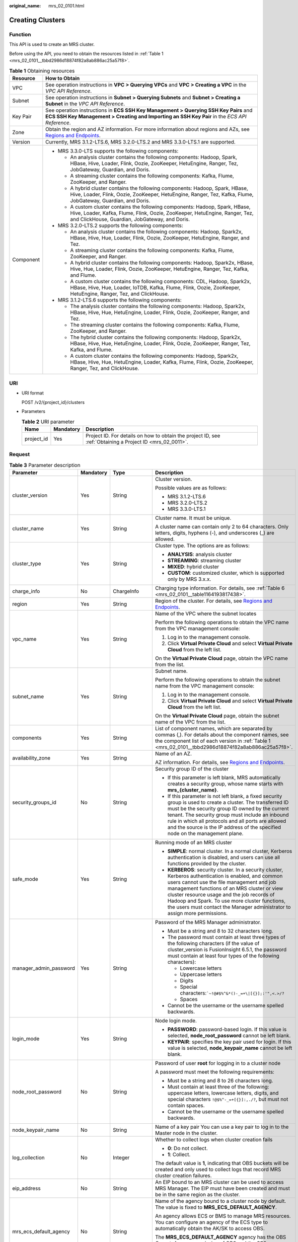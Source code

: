 :original_name: mrs_02_0101.html

.. _mrs_02_0101:

Creating Clusters
=================

Function
--------

This API is used to create an MRS cluster.

Before using the API, you need to obtain the resources listed in :ref:`Table 1 <mrs_02_0101__tbbd2986d18874f82a8ab886ac25a57f8>`.

.. _mrs_02_0101__tbbd2986d18874f82a8ab886ac25a57f8:

.. table:: **Table 1** Obtaining resources

   +-----------------------------------+----------------------------------------------------------------------------------------------------------------------------------------------------------------------------------------------------------------+
   | Resource                          | How to Obtain                                                                                                                                                                                                  |
   +===================================+================================================================================================================================================================================================================+
   | VPC                               | See operation instructions in **VPC > Querying VPCs** and **VPC > Creating a VPC** in the *VPC API Reference*.                                                                                                 |
   +-----------------------------------+----------------------------------------------------------------------------------------------------------------------------------------------------------------------------------------------------------------+
   | Subnet                            | See operation instructions in **Subnet > Querying Subnets** and **Subnet > Creating a Subnet** in the *VPC API Reference*.                                                                                     |
   +-----------------------------------+----------------------------------------------------------------------------------------------------------------------------------------------------------------------------------------------------------------+
   | Key Pair                          | See operation instructions in **ECS SSH Key Management > Querying SSH Key Pairs** and **ECS SSH Key Management > Creating and Importing an SSH Key Pair** in the *ECS API Reference*.                          |
   +-----------------------------------+----------------------------------------------------------------------------------------------------------------------------------------------------------------------------------------------------------------+
   | Zone                              | Obtain the region and AZ information. For more information about regions and AZs, see `Regions and Endpoints <https://docs.otc.t-systems.com/regions-and-endpoints/index.html>`__.                             |
   +-----------------------------------+----------------------------------------------------------------------------------------------------------------------------------------------------------------------------------------------------------------+
   | Version                           | Currently, MRS 3.1.2-LTS.6, MRS 3.2.0-LTS.2 and MRS 3.3.0-LTS.1 are supported.                                                                                                                                 |
   +-----------------------------------+----------------------------------------------------------------------------------------------------------------------------------------------------------------------------------------------------------------+
   | Component                         | -  MRS 3.3.0-LTS supports the following components:                                                                                                                                                            |
   |                                   |                                                                                                                                                                                                                |
   |                                   |    -  An analysis cluster contains the following components: Hadoop, Spark, HBase, Hive, Loader, Flink, Oozie, ZooKeeper, HetuEngine, Ranger, Tez, JobGateway, Guardian, and Doris.                            |
   |                                   |    -  A streaming cluster contains the following components: Kafka, Flume, ZooKeeper, and Ranger.                                                                                                              |
   |                                   |    -  A hybrid cluster contains the following components: Hadoop, Spark, HBase, Hive, Loader, Flink, Oozie, ZooKeeper, HetuEngine, Ranger, Tez, Kafka, Flume, JobGateway, Guardian, and Doris.                 |
   |                                   |                                                                                                                                                                                                                |
   |                                   |    -  A custom cluster contains the following components: Hadoop, Spark, HBase, Hive, Loader, Kafka, Flume, Flink, Oozie, ZooKeeper, HetuEngine, Ranger, Tez, and ClickHouse, Guardian, JobGateway, and Doris. |
   |                                   |                                                                                                                                                                                                                |
   |                                   | -  MRS 3.2.0-LTS.2 supports the following components:                                                                                                                                                          |
   |                                   |                                                                                                                                                                                                                |
   |                                   |    -  An analysis cluster contains the following components: Hadoop, Spark2x, HBase, Hive, Hue, Loader, Flink, Oozie, ZooKeeper, HetuEngine, Ranger, and Tez.                                                  |
   |                                   |    -  A streaming cluster contains the following components: Kafka, Flume, ZooKeeper, and Ranger.                                                                                                              |
   |                                   |    -  A hybrid cluster contains the following components: Hadoop, Spark2x, HBase, Hive, Hue, Loader, Flink, Oozie, ZooKeeper, HetuEngine, Ranger, Tez, Kafka, and Flume.                                       |
   |                                   |                                                                                                                                                                                                                |
   |                                   |    -  A custom cluster contains the following components: CDL, Hadoop, Spark2x, HBase, Hive, Hue, Loader, IoTDB, Kafka, Flume, Flink, Oozie, ZooKeeper, HetuEngine, Ranger, Tez, and ClickHouse.               |
   |                                   |                                                                                                                                                                                                                |
   |                                   | -  MRS 3.1.2-LTS.6 supports the following components:                                                                                                                                                          |
   |                                   |                                                                                                                                                                                                                |
   |                                   |    -  The analysis cluster contains the following components: Hadoop, Spark2x, HBase, Hive, Hue, HetuEngine, Loader, Flink, Oozie, ZooKeeper, Ranger, and Tez.                                                 |
   |                                   |    -  The streaming cluster contains the following components: Kafka, Flume, ZooKeeper, and Ranger.                                                                                                            |
   |                                   |    -  The hybrid cluster contains the following components: Hadoop, Spark2x, HBase, Hive, Hue, HetuEngine, Loader, Flink, Oozie, ZooKeeper, Ranger, Tez, Kafka, and Flume.                                     |
   |                                   |    -  A custom cluster contains the following components: Hadoop, Spark2x, HBase, Hive, Hue, HetuEngine, Loader, Kafka, Flume, Flink, Oozie, ZooKeeper, Ranger, Tez, and ClickHouse.                           |
   +-----------------------------------+----------------------------------------------------------------------------------------------------------------------------------------------------------------------------------------------------------------+

URI
---

-  URI format

   POST /v2/{project_id}/clusters

-  Parameters

   .. table:: **Table 2** URI parameter

      +------------+-----------+-----------------------------------------------------------------------------------------------------------+
      | Name       | Mandatory | Description                                                                                               |
      +============+===========+===========================================================================================================+
      | project_id | Yes       | Project ID. For details on how to obtain the project ID, see :ref:`Obtaining a Project ID <mrs_02_0011>`. |
      +------------+-----------+-----------------------------------------------------------------------------------------------------------+

Request
-------

.. table:: **Table 3** Parameter description

   +------------------------+-----------------+--------------------------+---------------------------------------------------------------------------------------------------------------------------------------------------------------------------------------------------------------------------------------------------------------------------------------------------------------------------------------------------------------------------------------------+
   | Parameter              | Mandatory       | Type                     | Description                                                                                                                                                                                                                                                                                                                                                                                 |
   +========================+=================+==========================+=============================================================================================================================================================================================================================================================================================================================================================================================+
   | cluster_version        | Yes             | String                   | Cluster version.                                                                                                                                                                                                                                                                                                                                                                            |
   |                        |                 |                          |                                                                                                                                                                                                                                                                                                                                                                                             |
   |                        |                 |                          | Possible values are as follows:                                                                                                                                                                                                                                                                                                                                                             |
   |                        |                 |                          |                                                                                                                                                                                                                                                                                                                                                                                             |
   |                        |                 |                          | -  MRS 3.1.2-LTS.6                                                                                                                                                                                                                                                                                                                                                                          |
   |                        |                 |                          | -  MRS 3.2.0-LTS.2                                                                                                                                                                                                                                                                                                                                                                          |
   |                        |                 |                          | -  MRS 3.3.0-LTS.1                                                                                                                                                                                                                                                                                                                                                                          |
   +------------------------+-----------------+--------------------------+---------------------------------------------------------------------------------------------------------------------------------------------------------------------------------------------------------------------------------------------------------------------------------------------------------------------------------------------------------------------------------------------+
   | cluster_name           | Yes             | String                   | Cluster name. It must be unique.                                                                                                                                                                                                                                                                                                                                                            |
   |                        |                 |                          |                                                                                                                                                                                                                                                                                                                                                                                             |
   |                        |                 |                          | A cluster name can contain only 2 to 64 characters. Only letters, digits, hyphens (-), and underscores (_) are allowed.                                                                                                                                                                                                                                                                     |
   +------------------------+-----------------+--------------------------+---------------------------------------------------------------------------------------------------------------------------------------------------------------------------------------------------------------------------------------------------------------------------------------------------------------------------------------------------------------------------------------------+
   | cluster_type           | Yes             | String                   | Cluster type. The options are as follows:                                                                                                                                                                                                                                                                                                                                                   |
   |                        |                 |                          |                                                                                                                                                                                                                                                                                                                                                                                             |
   |                        |                 |                          | -  **ANALYSIS**: analysis cluster                                                                                                                                                                                                                                                                                                                                                           |
   |                        |                 |                          | -  **STREAMING**: streaming cluster                                                                                                                                                                                                                                                                                                                                                         |
   |                        |                 |                          | -  **MIXED**: hybrid cluster                                                                                                                                                                                                                                                                                                                                                                |
   |                        |                 |                          | -  **CUSTOM**: customized cluster, which is supported only by MRS 3.x.x.                                                                                                                                                                                                                                                                                                                    |
   +------------------------+-----------------+--------------------------+---------------------------------------------------------------------------------------------------------------------------------------------------------------------------------------------------------------------------------------------------------------------------------------------------------------------------------------------------------------------------------------------+
   | charge_info            | No              | ChargeInfo               | Charging type information. For details, see :ref:`Table 6 <mrs_02_0101__table1164193817438>`.                                                                                                                                                                                                                                                                                               |
   +------------------------+-----------------+--------------------------+---------------------------------------------------------------------------------------------------------------------------------------------------------------------------------------------------------------------------------------------------------------------------------------------------------------------------------------------------------------------------------------------+
   | region                 | Yes             | String                   | Region of the cluster. For details, see `Regions and Endpoints <https://docs.otc.t-systems.com/regions-and-endpoints/index.html>`__.                                                                                                                                                                                                                                                        |
   +------------------------+-----------------+--------------------------+---------------------------------------------------------------------------------------------------------------------------------------------------------------------------------------------------------------------------------------------------------------------------------------------------------------------------------------------------------------------------------------------+
   | vpc_name               | Yes             | String                   | Name of the VPC where the subnet locates                                                                                                                                                                                                                                                                                                                                                    |
   |                        |                 |                          |                                                                                                                                                                                                                                                                                                                                                                                             |
   |                        |                 |                          | Perform the following operations to obtain the VPC name from the VPC management console:                                                                                                                                                                                                                                                                                                    |
   |                        |                 |                          |                                                                                                                                                                                                                                                                                                                                                                                             |
   |                        |                 |                          | #. Log in to the management console.                                                                                                                                                                                                                                                                                                                                                        |
   |                        |                 |                          | #. Click **Virtual Private Cloud** and select **Virtual Private Cloud** from the left list.                                                                                                                                                                                                                                                                                                 |
   |                        |                 |                          |                                                                                                                                                                                                                                                                                                                                                                                             |
   |                        |                 |                          | On the **Virtual Private Cloud** page, obtain the VPC name from the list.                                                                                                                                                                                                                                                                                                                   |
   +------------------------+-----------------+--------------------------+---------------------------------------------------------------------------------------------------------------------------------------------------------------------------------------------------------------------------------------------------------------------------------------------------------------------------------------------------------------------------------------------+
   | subnet_name            | Yes             | String                   | Subnet name.                                                                                                                                                                                                                                                                                                                                                                                |
   |                        |                 |                          |                                                                                                                                                                                                                                                                                                                                                                                             |
   |                        |                 |                          | Perform the following operations to obtain the subnet name from the VPC management console:                                                                                                                                                                                                                                                                                                 |
   |                        |                 |                          |                                                                                                                                                                                                                                                                                                                                                                                             |
   |                        |                 |                          | #. Log in to the management console.                                                                                                                                                                                                                                                                                                                                                        |
   |                        |                 |                          | #. Click **Virtual Private Cloud** and select **Virtual Private Cloud** from the left list.                                                                                                                                                                                                                                                                                                 |
   |                        |                 |                          |                                                                                                                                                                                                                                                                                                                                                                                             |
   |                        |                 |                          | On the **Virtual Private Cloud** page, obtain the subnet name of the VPC from the list.                                                                                                                                                                                                                                                                                                     |
   +------------------------+-----------------+--------------------------+---------------------------------------------------------------------------------------------------------------------------------------------------------------------------------------------------------------------------------------------------------------------------------------------------------------------------------------------------------------------------------------------+
   | components             | Yes             | String                   | List of component names, which are separated by commas (,). For details about the component names, see the component list of each version in :ref:`Table 1 <mrs_02_0101__tbbd2986d18874f82a8ab886ac25a57f8>`.                                                                                                                                                                               |
   +------------------------+-----------------+--------------------------+---------------------------------------------------------------------------------------------------------------------------------------------------------------------------------------------------------------------------------------------------------------------------------------------------------------------------------------------------------------------------------------------+
   | availability_zone      | Yes             | String                   | Name of an AZ.                                                                                                                                                                                                                                                                                                                                                                              |
   |                        |                 |                          |                                                                                                                                                                                                                                                                                                                                                                                             |
   |                        |                 |                          | AZ information. For details, see `Regions and Endpoints <https://docs.otc.t-systems.com/regions-and-endpoints/index.html>`__.                                                                                                                                                                                                                                                               |
   +------------------------+-----------------+--------------------------+---------------------------------------------------------------------------------------------------------------------------------------------------------------------------------------------------------------------------------------------------------------------------------------------------------------------------------------------------------------------------------------------+
   | security_groups_id     | No              | String                   | Security group ID of the cluster                                                                                                                                                                                                                                                                                                                                                            |
   |                        |                 |                          |                                                                                                                                                                                                                                                                                                                                                                                             |
   |                        |                 |                          | -  If this parameter is left blank, MRS automatically creates a security group, whose name starts with **mrs_{cluster_name}**.                                                                                                                                                                                                                                                              |
   |                        |                 |                          | -  If this parameter is not left blank, a fixed security group is used to create a cluster. The transferred ID must be the security group ID owned by the current tenant. The security group must include an inbound rule in which all protocols and all ports are allowed and the source is the IP address of the specified node on the management plane.                                  |
   +------------------------+-----------------+--------------------------+---------------------------------------------------------------------------------------------------------------------------------------------------------------------------------------------------------------------------------------------------------------------------------------------------------------------------------------------------------------------------------------------+
   | safe_mode              | Yes             | String                   | Running mode of an MRS cluster                                                                                                                                                                                                                                                                                                                                                              |
   |                        |                 |                          |                                                                                                                                                                                                                                                                                                                                                                                             |
   |                        |                 |                          | -  **SIMPLE**: normal cluster. In a normal cluster, Kerberos authentication is disabled, and users can use all functions provided by the cluster.                                                                                                                                                                                                                                           |
   |                        |                 |                          | -  **KERBEROS**: security cluster. In a security cluster, Kerberos authentication is enabled, and common users cannot use the file management and job management functions of an MRS cluster or view cluster resource usage and the job records of Hadoop and Spark. To use more cluster functions, the users must contact the Manager administrator to assign more permissions.            |
   +------------------------+-----------------+--------------------------+---------------------------------------------------------------------------------------------------------------------------------------------------------------------------------------------------------------------------------------------------------------------------------------------------------------------------------------------------------------------------------------------+
   | manager_admin_password | Yes             | String                   | Password of the MRS Manager administrator.                                                                                                                                                                                                                                                                                                                                                  |
   |                        |                 |                          |                                                                                                                                                                                                                                                                                                                                                                                             |
   |                        |                 |                          | -  Must be a string and 8 to 32 characters long.                                                                                                                                                                                                                                                                                                                                            |
   |                        |                 |                          | -  The password must contain at least three types of the following characters (if the value of cluster_version is FusionInsight 6.5.1, the password must contain at least four types of the following characters):                                                                                                                                                                          |
   |                        |                 |                          |                                                                                                                                                                                                                                                                                                                                                                                             |
   |                        |                 |                          |    -  Lowercase letters                                                                                                                                                                                                                                                                                                                                                                     |
   |                        |                 |                          |    -  Uppercase letters                                                                                                                                                                                                                                                                                                                                                                     |
   |                        |                 |                          |    -  Digits                                                                                                                                                                                                                                                                                                                                                                                |
   |                        |                 |                          |    -  Special characters::literal:`\`~!@#$%^&*()-_=+\\|[{}];:'",<.>/?`                                                                                                                                                                                                                                                                                                                      |
   |                        |                 |                          |    -  Spaces                                                                                                                                                                                                                                                                                                                                                                                |
   |                        |                 |                          |                                                                                                                                                                                                                                                                                                                                                                                             |
   |                        |                 |                          | -  Cannot be the username or the username spelled backwards.                                                                                                                                                                                                                                                                                                                                |
   +------------------------+-----------------+--------------------------+---------------------------------------------------------------------------------------------------------------------------------------------------------------------------------------------------------------------------------------------------------------------------------------------------------------------------------------------------------------------------------------------+
   | login_mode             | Yes             | String                   | Node login mode.                                                                                                                                                                                                                                                                                                                                                                            |
   |                        |                 |                          |                                                                                                                                                                                                                                                                                                                                                                                             |
   |                        |                 |                          | -  **PASSWORD**: password-based login. If this value is selected, **node_root_password** cannot be left blank.                                                                                                                                                                                                                                                                              |
   |                        |                 |                          | -  **KEYPAIR**: specifies the key pair used for login. If this value is selected, **node_keypair_name** cannot be left blank.                                                                                                                                                                                                                                                               |
   +------------------------+-----------------+--------------------------+---------------------------------------------------------------------------------------------------------------------------------------------------------------------------------------------------------------------------------------------------------------------------------------------------------------------------------------------------------------------------------------------+
   | node_root_password     | No              | String                   | Password of user **root** for logging in to a cluster node                                                                                                                                                                                                                                                                                                                                  |
   |                        |                 |                          |                                                                                                                                                                                                                                                                                                                                                                                             |
   |                        |                 |                          | A password must meet the following requirements:                                                                                                                                                                                                                                                                                                                                            |
   |                        |                 |                          |                                                                                                                                                                                                                                                                                                                                                                                             |
   |                        |                 |                          | -  Must be a string and 8 to 26 characters long.                                                                                                                                                                                                                                                                                                                                            |
   |                        |                 |                          | -  Must contain at least three of the following: uppercase letters, lowercase letters, digits, and special characters ``!@$%^-_=+[{}]:,./?``, but must not contain spaces.                                                                                                                                                                                                                  |
   |                        |                 |                          | -  Cannot be the username or the username spelled backwards.                                                                                                                                                                                                                                                                                                                                |
   +------------------------+-----------------+--------------------------+---------------------------------------------------------------------------------------------------------------------------------------------------------------------------------------------------------------------------------------------------------------------------------------------------------------------------------------------------------------------------------------------+
   | node_keypair_name      | No              | String                   | Name of a key pair You can use a key pair to log in to the Master node in the cluster.                                                                                                                                                                                                                                                                                                      |
   +------------------------+-----------------+--------------------------+---------------------------------------------------------------------------------------------------------------------------------------------------------------------------------------------------------------------------------------------------------------------------------------------------------------------------------------------------------------------------------------------+
   | log_collection         | No              | Integer                  | Whether to collect logs when cluster creation fails                                                                                                                                                                                                                                                                                                                                         |
   |                        |                 |                          |                                                                                                                                                                                                                                                                                                                                                                                             |
   |                        |                 |                          | -  **0**: Do not collect.                                                                                                                                                                                                                                                                                                                                                                   |
   |                        |                 |                          | -  **1**: Collect.                                                                                                                                                                                                                                                                                                                                                                          |
   |                        |                 |                          |                                                                                                                                                                                                                                                                                                                                                                                             |
   |                        |                 |                          | The default value is **1**, indicating that OBS buckets will be created and only used to collect logs that record MRS cluster creation failures.                                                                                                                                                                                                                                            |
   +------------------------+-----------------+--------------------------+---------------------------------------------------------------------------------------------------------------------------------------------------------------------------------------------------------------------------------------------------------------------------------------------------------------------------------------------------------------------------------------------+
   | eip_address            | No              | String                   | An EIP bound to an MRS cluster can be used to access MRS Manager. The EIP must have been created and must be in the same region as the cluster.                                                                                                                                                                                                                                             |
   +------------------------+-----------------+--------------------------+---------------------------------------------------------------------------------------------------------------------------------------------------------------------------------------------------------------------------------------------------------------------------------------------------------------------------------------------------------------------------------------------+
   | mrs_ecs_default_agency | No              | String                   | Name of the agency bound to a cluster node by default. The value is fixed to **MRS_ECS_DEFAULT_AGENCY**.                                                                                                                                                                                                                                                                                    |
   |                        |                 |                          |                                                                                                                                                                                                                                                                                                                                                                                             |
   |                        |                 |                          | An agency allows ECS or BMS to manage MRS resources. You can configure an agency of the ECS type to automatically obtain the AK/SK to access OBS.                                                                                                                                                                                                                                           |
   |                        |                 |                          |                                                                                                                                                                                                                                                                                                                                                                                             |
   |                        |                 |                          | The **MRS_ECS_DEFAULT_AGENCY** agency has the OBS OperateAccess permission of OBS and the CES FullAccess (for users who have enabled fine-grained policies), CES Administrator, and KMS Administrator permissions in the region where the cluster is located.                                                                                                                               |
   +------------------------+-----------------+--------------------------+---------------------------------------------------------------------------------------------------------------------------------------------------------------------------------------------------------------------------------------------------------------------------------------------------------------------------------------------------------------------------------------------+
   | template_id            | No              | String                   | For **Custom** cluster type, it is used to specify the common node configurations used for deployment.                                                                                                                                                                                                                                                                                      |
   |                        |                 |                          |                                                                                                                                                                                                                                                                                                                                                                                             |
   |                        |                 |                          | -  mgmt_control_combined_v2: indicates the **Compact** configuration. The management node and control node are deployed on the Master node, and data instances are deployed in the same node group. This deployment mode applies to scenarios where the number of control nodes is less than 100, reducing costs.                                                                           |
   |                        |                 |                          | -  mgmt_control_separated_v2: indicates the **OMS-separate** configuration. The management node and control node are deployed on different Master nodes, and data instances are deployed in the same node group. This deployment mode is applicable to a cluster with 100 to 500 control nodes and delivers better performance in high-concurrency load scenarios.                          |
   |                        |                 |                          | -  mgmt_control_data_separated_v2: indicates the **Full-size** configuration. The management node and control node are deployed on different Master nodes, and data instances are deployed in different node groups. This deployment mode is applicable to a cluster with more than 500 control nodes. Components can be deployed separately, which can be used for a larger cluster scale. |
   +------------------------+-----------------+--------------------------+---------------------------------------------------------------------------------------------------------------------------------------------------------------------------------------------------------------------------------------------------------------------------------------------------------------------------------------------------------------------------------------------+
   | tags                   | No              | Array of Tag             | Cluster tag For more parameter description, see :ref:`Table 4 <mrs_02_0101__table16429741613>`.                                                                                                                                                                                                                                                                                             |
   |                        |                 |                          |                                                                                                                                                                                                                                                                                                                                                                                             |
   |                        |                 |                          | A maximum of 10 tags can be added to a cluster.                                                                                                                                                                                                                                                                                                                                             |
   +------------------------+-----------------+--------------------------+---------------------------------------------------------------------------------------------------------------------------------------------------------------------------------------------------------------------------------------------------------------------------------------------------------------------------------------------------------------------------------------------+
   | node_groups            | Yes             | Array of NodeGroup       | Information about the node groups in the cluster. For details about the parameters, see :ref:`Table 5 <mrs_02_0101__table3419221413>`.                                                                                                                                                                                                                                                      |
   +------------------------+-----------------+--------------------------+---------------------------------------------------------------------------------------------------------------------------------------------------------------------------------------------------------------------------------------------------------------------------------------------------------------------------------------------------------------------------------------------+
   | bootstrap_scripts      | No              | Array of BootstrapScript | Bootstrap action script information. For more parameter description, see :ref:`Table 8 <mrs_02_0101__table1258382865010>`.                                                                                                                                                                                                                                                                  |
   +------------------------+-----------------+--------------------------+---------------------------------------------------------------------------------------------------------------------------------------------------------------------------------------------------------------------------------------------------------------------------------------------------------------------------------------------------------------------------------------------+
   | add_jobs               | No              | Array of AddJobReq       | Jobs can be submitted when a cluster is created. Currently, only one job can be created. For details about job parameters, see :ref:`Table 9 <mrs_02_0101__t8ded0b3ae11742cea98a467ce26fd093>`.                                                                                                                                                                                             |
   +------------------------+-----------------+--------------------------+---------------------------------------------------------------------------------------------------------------------------------------------------------------------------------------------------------------------------------------------------------------------------------------------------------------------------------------------------------------------------------------------+

.. _mrs_02_0101__table16429741613:

.. table:: **Table 4** Tag structure

   +-----------------+-----------------+-----------------+-------------------------------------------------------------------------------------------------------------------+
   | Parameter       | Mandatory       | Type            | Description                                                                                                       |
   +=================+=================+=================+===================================================================================================================+
   | key             | Yes             | String          | Tag key.                                                                                                          |
   |                 |                 |                 |                                                                                                                   |
   |                 |                 |                 | -  It contains a maximum of 36 Unicode characters and cannot be an empty string.                                  |
   |                 |                 |                 | -  The tag key can contain only uppercase letters, lowercase letters, digits, hyphens (-), and underscores (_).   |
   |                 |                 |                 | -  The tag key of a resource must be unique.                                                                      |
   +-----------------+-----------------+-----------------+-------------------------------------------------------------------------------------------------------------------+
   | value           | Yes             | String          | Value.                                                                                                            |
   |                 |                 |                 |                                                                                                                   |
   |                 |                 |                 | -  The value can contain 0 to 43 unicode characters that can be blank.                                            |
   |                 |                 |                 | -  The tag value can contain only uppercase letters, lowercase letters, digits, hyphens (-), and underscores (_). |
   +-----------------+-----------------+-----------------+-------------------------------------------------------------------------------------------------------------------+

.. _mrs_02_0101__table3419221413:

.. table:: **Table 5** NodeGroup structure description

   +---------------------+-----------------+-------------------+--------------------------------------------------------------------------------------------------------------------------------------------------------------------------------------------------------------------------------------------------------------------------+
   | Parameter           | Mandatory       | Type              | Description                                                                                                                                                                                                                                                              |
   +=====================+=================+===================+==========================================================================================================================================================================================================================================================================+
   | group_name          | Yes             | String            | Node group name. The value can contain a maximum of 64 characters, including uppercase and lowercase letters, arrays, hyphens (-), and underscores (_). The rules for configuring node groups are as follows:                                                            |
   |                     |                 |                   |                                                                                                                                                                                                                                                                          |
   |                     |                 |                   | -  **master_node_default_group**: Master node group, which must be included in all cluster types.                                                                                                                                                                        |
   |                     |                 |                   | -  **core_node_analysis_group**: analysis Core node group, which must be contained in the analysis cluster and hybrid cluster.                                                                                                                                           |
   |                     |                 |                   | -  **core_node_streaming_group**: indicates the streaming Core node group, which must be included in both streaming and hybrid clusters.                                                                                                                                 |
   |                     |                 |                   | -  **task_node_analysis_group**: Analysis Task node group. This node group can be selected for analysis clusters and hybrid clusters as required.                                                                                                                        |
   |                     |                 |                   | -  **task_node_streaming_group**: streaming Task node group. This node group can be selected for streaming clusters and hybrid clusters as required.                                                                                                                     |
   |                     |                 |                   | -  **node_group{x}**: node group of the customized cluster. You can add multiple node groups as required. A maximum of nine node groups can be added.                                                                                                                    |
   +---------------------+-----------------+-------------------+--------------------------------------------------------------------------------------------------------------------------------------------------------------------------------------------------------------------------------------------------------------------------+
   | node_num            | Yes             | Integer           | Number of nodes. The value ranges from 0 to 500. The maximum number of Core and Task nodes is 500.                                                                                                                                                                       |
   +---------------------+-----------------+-------------------+--------------------------------------------------------------------------------------------------------------------------------------------------------------------------------------------------------------------------------------------------------------------------+
   | node_size           | Yes             | String            | Instance specifications of a node. for example, **c6.4xlarge4.linux.mrs** MRS supports host specifications determined by CPU, memory, and disk space. For details about instance specifications, see :ref:`ECS Specifications Used by MRS <mrs_01_9005>`.                |
   +---------------------+-----------------+-------------------+--------------------------------------------------------------------------------------------------------------------------------------------------------------------------------------------------------------------------------------------------------------------------+
   | root_volume         | No              | Volume            | Specifies the system disk information of the node. This parameter is optional for some VMs or the system disk of the BMS. This parameter is mandatory in other cases. For details about the parameter description, see :ref:`Table 7 <mrs_02_0101__table5775844185911>`. |
   +---------------------+-----------------+-------------------+--------------------------------------------------------------------------------------------------------------------------------------------------------------------------------------------------------------------------------------------------------------------------+
   | data_volume         | No              | Volume            | Data disk information. This parameter is mandatory when **data_volume_count** is not 0. For details about this parameter, see Table 4-7.                                                                                                                                 |
   +---------------------+-----------------+-------------------+--------------------------------------------------------------------------------------------------------------------------------------------------------------------------------------------------------------------------------------------------------------------------+
   | data_volume_count   | No              | Integer           | Number of data disks of a node.                                                                                                                                                                                                                                          |
   |                     |                 |                   |                                                                                                                                                                                                                                                                          |
   |                     |                 |                   | Value range: 0 to 10                                                                                                                                                                                                                                                     |
   +---------------------+-----------------+-------------------+--------------------------------------------------------------------------------------------------------------------------------------------------------------------------------------------------------------------------------------------------------------------------+
   | charge_info         | No              | ChargeInfo        | Billing type of the node group. The billing types of Master and Core node groups are the same as those of the cluster. The billing type of the Task node group can be different from that of the cluster.                                                                |
   +---------------------+-----------------+-------------------+--------------------------------------------------------------------------------------------------------------------------------------------------------------------------------------------------------------------------------------------------------------------------+
   | auto_scaling_policy | No              | AutoScalingPolicy | Autoscaling rule corresponding to the node group. For details about the parameters, see :ref:`Table 10 <mrs_02_0101__t6d6054a35d6342dc9dc5b3b8580fec7c>`.                                                                                                                |
   +---------------------+-----------------+-------------------+--------------------------------------------------------------------------------------------------------------------------------------------------------------------------------------------------------------------------------------------------------------------------+
   | assigned_roles      | No              | Array of String   | When the cluster type is **CUSTOM**, this parameter is mandatory. You can specify the roles deployed in the node group. This parameter is a string array. Each string represents a role expression.                                                                      |
   |                     |                 |                   |                                                                                                                                                                                                                                                                          |
   |                     |                 |                   | Role expression definition:                                                                                                                                                                                                                                              |
   |                     |                 |                   |                                                                                                                                                                                                                                                                          |
   |                     |                 |                   | -  If the role is deployed on all nodes in the node group, set this parameter to *<role name>*, for example, **DataNode**.                                                                                                                                               |
   |                     |                 |                   | -  If the role is deployed on a specified subscript node in the node group: *<role name>:<index1>,<index2>..., <indexN>*, for example, **NameNode:1,2**. The subscript starts from 1.                                                                                    |
   |                     |                 |                   | -  Some roles support multi-instance deployment (that is, multiple instances of the same role are deployed on a node): *<role name>[<instance count>*], for example, **EsNode[9]**.                                                                                      |
   |                     |                 |                   |                                                                                                                                                                                                                                                                          |
   |                     |                 |                   | For details about available roles, see :ref:`Roles and components supported by MRS <mrs_02_0106>`.                                                                                                                                                                       |
   +---------------------+-----------------+-------------------+--------------------------------------------------------------------------------------------------------------------------------------------------------------------------------------------------------------------------------------------------------------------------+

.. _mrs_02_0101__table1164193817438:

.. table:: **Table 6** ChargeInfo structure description

   +-----------------+-----------------+-----------------+-------------------------------------+
   | Parameter       | Mandatory       | Type            | Description                         |
   +=================+=================+=================+=====================================+
   | charge_mode     | Yes             | String          | Billing mode                        |
   |                 |                 |                 |                                     |
   |                 |                 |                 | The value of this parameter can be: |
   |                 |                 |                 |                                     |
   |                 |                 |                 | -  **postPaid**                     |
   +-----------------+-----------------+-----------------+-------------------------------------+

.. _mrs_02_0101__table5775844185911:

.. table:: **Table 7** Volume field data structure description

   +-----------------+-----------------+-----------------+------------------------------------------------------------------------------+
   | Parameter       | Mandatory       | Type            | Description                                                                  |
   +=================+=================+=================+==============================================================================+
   | type            | Yes             | String          | Disk Type                                                                    |
   |                 |                 |                 |                                                                              |
   |                 |                 |                 | The following disk types are supported:                                      |
   |                 |                 |                 |                                                                              |
   |                 |                 |                 | -  **SATA**: common I/O disk                                                 |
   |                 |                 |                 | -  **SAS**: high I/O disk                                                    |
   |                 |                 |                 | -  **SSD**: ultra-high I/O disk                                              |
   +-----------------+-----------------+-----------------+------------------------------------------------------------------------------+
   | size            | Yes             | Integer         | Specifies the data disk size, in GB. The value range is **10** to **32768**. |
   +-----------------+-----------------+-----------------+------------------------------------------------------------------------------+

.. _mrs_02_0101__table1258382865010:

.. table:: **Table 8** BootstrapScript structure description

   +------------------------+-----------------+-----------------+--------------------------------------------------------------------------------------------------------------------------------------------------------------------------------------------------------------------------------------------------------------------------------------------------------------------------------------------------------------------------------------------------------------------------------------------------------------------------------------------------------------------------+
   | Parameter              | Mandatory       | Type            | Description                                                                                                                                                                                                                                                                                                                                                                                                                                                                                                              |
   +========================+=================+=================+==========================================================================================================================================================================================================================================================================================================================================================================================================================================================================================================================+
   | name                   | Yes             | String          | Name of a bootstrap action script. It must be unique in a cluster.                                                                                                                                                                                                                                                                                                                                                                                                                                                       |
   |                        |                 |                 |                                                                                                                                                                                                                                                                                                                                                                                                                                                                                                                          |
   |                        |                 |                 | The value can contain only digits, letters, spaces, hyphens (-), and underscores (_) and must not start with a space.                                                                                                                                                                                                                                                                                                                                                                                                    |
   |                        |                 |                 |                                                                                                                                                                                                                                                                                                                                                                                                                                                                                                                          |
   |                        |                 |                 | The value can contain 1 to 64 characters.                                                                                                                                                                                                                                                                                                                                                                                                                                                                                |
   +------------------------+-----------------+-----------------+--------------------------------------------------------------------------------------------------------------------------------------------------------------------------------------------------------------------------------------------------------------------------------------------------------------------------------------------------------------------------------------------------------------------------------------------------------------------------------------------------------------------------+
   | uri                    | Yes             | String          | Path of a bootstrap action script. Set this parameter to an OBS bucket path or a local VM path.                                                                                                                                                                                                                                                                                                                                                                                                                          |
   |                        |                 |                 |                                                                                                                                                                                                                                                                                                                                                                                                                                                                                                                          |
   |                        |                 |                 | -  OBS bucket path: Enter a script path manually. For example, enter the path of the public sample script provided by MRS. Example: **s3a://bootstrap/presto/presto-install.sh**. If **dualroles** is installed, the parameter of the **presto-install.sh** script is **dualroles**. If **worker** is installed, the parameter of the **presto-install.sh** script is **worker**. Based on the Presto usage habit, you are advised to install **dualroles** on the active Master nodes and **worker** on the Core nodes. |
   |                        |                 |                 | -  Local VM path: Enter a script path. The script path must start with a slash (/) and end with **.sh**.                                                                                                                                                                                                                                                                                                                                                                                                                 |
   +------------------------+-----------------+-----------------+--------------------------------------------------------------------------------------------------------------------------------------------------------------------------------------------------------------------------------------------------------------------------------------------------------------------------------------------------------------------------------------------------------------------------------------------------------------------------------------------------------------------------+
   | parameters             | No              | String          | Bootstrap action script parameters.                                                                                                                                                                                                                                                                                                                                                                                                                                                                                      |
   +------------------------+-----------------+-----------------+--------------------------------------------------------------------------------------------------------------------------------------------------------------------------------------------------------------------------------------------------------------------------------------------------------------------------------------------------------------------------------------------------------------------------------------------------------------------------------------------------------------------------+
   | nodes                  | Yes             | Array String    | Type of a node where the bootstrap action script is executed. The value can be **Master**, **Core**, or **Task**.                                                                                                                                                                                                                                                                                                                                                                                                        |
   +------------------------+-----------------+-----------------+--------------------------------------------------------------------------------------------------------------------------------------------------------------------------------------------------------------------------------------------------------------------------------------------------------------------------------------------------------------------------------------------------------------------------------------------------------------------------------------------------------------------------+
   | active_master          | No              | Boolean         | Whether the bootstrap action script runs only on active Master nodes.                                                                                                                                                                                                                                                                                                                                                                                                                                                    |
   |                        |                 |                 |                                                                                                                                                                                                                                                                                                                                                                                                                                                                                                                          |
   |                        |                 |                 | The default value is **false**, indicating that the bootstrap action script can run on all Master nodes.                                                                                                                                                                                                                                                                                                                                                                                                                 |
   +------------------------+-----------------+-----------------+--------------------------------------------------------------------------------------------------------------------------------------------------------------------------------------------------------------------------------------------------------------------------------------------------------------------------------------------------------------------------------------------------------------------------------------------------------------------------------------------------------------------------+
   | before_component_start | No              | Boolean         | Time when the bootstrap action script is executed. Currently, the following two options are available: **Before component start** and **After component start**                                                                                                                                                                                                                                                                                                                                                          |
   |                        |                 |                 |                                                                                                                                                                                                                                                                                                                                                                                                                                                                                                                          |
   |                        |                 |                 | The default value is **false**, indicating that the bootstrap action script is executed after the component is started.                                                                                                                                                                                                                                                                                                                                                                                                  |
   +------------------------+-----------------+-----------------+--------------------------------------------------------------------------------------------------------------------------------------------------------------------------------------------------------------------------------------------------------------------------------------------------------------------------------------------------------------------------------------------------------------------------------------------------------------------------------------------------------------------------+
   | fail_action            | Yes             | String          | Whether to continue executing subsequent scripts and creating a cluster after the bootstrap action script fails to be executed.                                                                                                                                                                                                                                                                                                                                                                                          |
   |                        |                 |                 |                                                                                                                                                                                                                                                                                                                                                                                                                                                                                                                          |
   |                        |                 |                 | -  **continue**: Continue to execute subsequent scripts.                                                                                                                                                                                                                                                                                                                                                                                                                                                                 |
   |                        |                 |                 | -  **errorout**: Stop the action.                                                                                                                                                                                                                                                                                                                                                                                                                                                                                        |
   |                        |                 |                 |                                                                                                                                                                                                                                                                                                                                                                                                                                                                                                                          |
   |                        |                 |                 | The default value is **errorout**, indicating that the action is stopped.                                                                                                                                                                                                                                                                                                                                                                                                                                                |
   |                        |                 |                 |                                                                                                                                                                                                                                                                                                                                                                                                                                                                                                                          |
   |                        |                 |                 | .. note::                                                                                                                                                                                                                                                                                                                                                                                                                                                                                                                |
   |                        |                 |                 |                                                                                                                                                                                                                                                                                                                                                                                                                                                                                                                          |
   |                        |                 |                 |    You are advised to set this parameter to **continue** in the commissioning phase so that the cluster can continue to be installed and started no matter whether the bootstrap action is successful.                                                                                                                                                                                                                                                                                                                   |
   +------------------------+-----------------+-----------------+--------------------------------------------------------------------------------------------------------------------------------------------------------------------------------------------------------------------------------------------------------------------------------------------------------------------------------------------------------------------------------------------------------------------------------------------------------------------------------------------------------------------------+

.. _mrs_02_0101__t8ded0b3ae11742cea98a467ce26fd093:

.. table:: **Table 9** Parameters in AddJobReq

   +-----------------------------+-----------------+-----------------+-----------------------------------------------------------------------------------------------------------------------------------------------------------+
   | Parameter                   | Mandatory       | Type            | Description                                                                                                                                               |
   +=============================+=================+=================+===========================================================================================================================================================+
   | job_type                    | Yes             | Integer         | Job type code                                                                                                                                             |
   |                             |                 |                 |                                                                                                                                                           |
   |                             |                 |                 | -  1: MapReduce                                                                                                                                           |
   |                             |                 |                 | -  2: Spark                                                                                                                                               |
   |                             |                 |                 | -  3: Hive Script                                                                                                                                         |
   |                             |                 |                 | -  4: HiveQL (not supported currently)                                                                                                                    |
   |                             |                 |                 | -  5: DistCp, importing and exporting data (not supported currently)                                                                                      |
   |                             |                 |                 | -  6: Spark Script                                                                                                                                        |
   |                             |                 |                 | -  7: Spark SQL, submitting Spark SQL statements (not supported currently).                                                                               |
   |                             |                 |                 |                                                                                                                                                           |
   |                             |                 |                 |    .. note::                                                                                                                                              |
   |                             |                 |                 |                                                                                                                                                           |
   |                             |                 |                 |       Spark and Hive jobs can be added to only clusters that include Spark and Hive components.                                                           |
   +-----------------------------+-----------------+-----------------+-----------------------------------------------------------------------------------------------------------------------------------------------------------+
   | job_name                    | Yes             | String          | Job name. It contains 1 to 64 characters. Only letters, digits, hyphens (-), and underscores (_) are allowed.                                             |
   |                             |                 |                 |                                                                                                                                                           |
   |                             |                 |                 | .. note::                                                                                                                                                 |
   |                             |                 |                 |                                                                                                                                                           |
   |                             |                 |                 |    Identical job names are allowed but not recommended.                                                                                                   |
   +-----------------------------+-----------------+-----------------+-----------------------------------------------------------------------------------------------------------------------------------------------------------+
   | jar_path                    | No              | String          | Path of the JAR or SQL file for program execution. The parameter must meet the following requirements:                                                    |
   |                             |                 |                 |                                                                                                                                                           |
   |                             |                 |                 | -  Contains a maximum of 1,023 characters, excluding special characters such as\ ``;|&><'$.`` The parameter value cannot be empty or full of spaces.      |
   |                             |                 |                 | -  Files can be stored in HDFS or OBS. The path varies depending on the file system.                                                                      |
   |                             |                 |                 |                                                                                                                                                           |
   |                             |                 |                 |    -  OBS: The path must start with **s3a://**. Files or programs encrypted by KMS are not supported.                                                     |
   |                             |                 |                 |    -  HDFS: The path starts with a slash (**/**).                                                                                                         |
   |                             |                 |                 |                                                                                                                                                           |
   |                             |                 |                 | -  Spark Script must end with **.sql** while MapReduce and Spark Jar must end with **.jar**. **sql** and **jar** are case-insensitive.                    |
   +-----------------------------+-----------------+-----------------+-----------------------------------------------------------------------------------------------------------------------------------------------------------+
   | arguments                   | No              | String          | Key parameter for program execution. The parameter is specified by the function of the user's program. MRS is only responsible for loading the parameter. |
   |                             |                 |                 |                                                                                                                                                           |
   |                             |                 |                 | The parameter contains a maximum of 2,047 characters, excluding special characters such as\ ``;|&>'<$,`` and can be left blank.                           |
   +-----------------------------+-----------------+-----------------+-----------------------------------------------------------------------------------------------------------------------------------------------------------+
   | input                       | No              | String          | Address for inputting data                                                                                                                                |
   |                             |                 |                 |                                                                                                                                                           |
   |                             |                 |                 | Files can be stored in HDFS or OBS. The path varies depending on the file system.                                                                         |
   |                             |                 |                 |                                                                                                                                                           |
   |                             |                 |                 | -  OBS: The path must start with **s3a://**. Files or programs encrypted by KMS are not supported.                                                        |
   |                             |                 |                 | -  HDFS: The path starts with a slash (**/**).                                                                                                            |
   |                             |                 |                 |                                                                                                                                                           |
   |                             |                 |                 | The parameter contains a maximum of 1,023 characters, excluding special characters such as\ ``;|&>'<$,`` and can be left blank.                           |
   +-----------------------------+-----------------+-----------------+-----------------------------------------------------------------------------------------------------------------------------------------------------------+
   | output                      | No              | String          | Address for outputting data                                                                                                                               |
   |                             |                 |                 |                                                                                                                                                           |
   |                             |                 |                 | Files can be stored in HDFS or OBS. The path varies depending on the file system.                                                                         |
   |                             |                 |                 |                                                                                                                                                           |
   |                             |                 |                 | -  OBS: The path must start with **s3a://**.                                                                                                              |
   |                             |                 |                 | -  HDFS: The path starts with a slash (**/**).                                                                                                            |
   |                             |                 |                 |                                                                                                                                                           |
   |                             |                 |                 | If the specified path does not exist, the system will automatically create it.                                                                            |
   |                             |                 |                 |                                                                                                                                                           |
   |                             |                 |                 | The parameter contains a maximum of 1,023 characters, excluding special characters such as\ ``;|&>'<$,`` and can be left blank.                           |
   +-----------------------------+-----------------+-----------------+-----------------------------------------------------------------------------------------------------------------------------------------------------------+
   | job_log                     | No              | String          | Path for storing job logs that record job running status.                                                                                                 |
   |                             |                 |                 |                                                                                                                                                           |
   |                             |                 |                 | Files can be stored in HDFS or OBS. The path varies depending on the file system.                                                                         |
   |                             |                 |                 |                                                                                                                                                           |
   |                             |                 |                 | -  OBS: The path must start with **s3a://**.                                                                                                              |
   |                             |                 |                 | -  HDFS: The path starts with a slash (**/**).                                                                                                            |
   |                             |                 |                 |                                                                                                                                                           |
   |                             |                 |                 | The parameter contains a maximum of 1,023 characters, excluding special characters such as\ ``;|&>'<$,`` and can be left blank.                           |
   +-----------------------------+-----------------+-----------------+-----------------------------------------------------------------------------------------------------------------------------------------------------------+
   | shutdown_cluster            | No              | Bool            | Whether to delete the cluster after the job execution is complete                                                                                         |
   |                             |                 |                 |                                                                                                                                                           |
   |                             |                 |                 | -  **true**: Yes                                                                                                                                          |
   |                             |                 |                 | -  **false**: No                                                                                                                                          |
   +-----------------------------+-----------------+-----------------+-----------------------------------------------------------------------------------------------------------------------------------------------------------+
   | file_action                 | No              | String          | Data import and export                                                                                                                                    |
   |                             |                 |                 |                                                                                                                                                           |
   |                             |                 |                 | -  import                                                                                                                                                 |
   |                             |                 |                 | -  export                                                                                                                                                 |
   +-----------------------------+-----------------+-----------------+-----------------------------------------------------------------------------------------------------------------------------------------------------------+
   | submit_job_once_cluster_run | Yes             | Bool            | -  **true**: Submit a job during cluster creation.                                                                                                        |
   |                             |                 |                 | -  **false**: Submit a job after the cluster is created.                                                                                                  |
   |                             |                 |                 |                                                                                                                                                           |
   |                             |                 |                 | Set this parameter to **true** in this example.                                                                                                           |
   +-----------------------------+-----------------+-----------------+-----------------------------------------------------------------------------------------------------------------------------------------------------------+
   | hql                         | No              | String          | HiveQL statement                                                                                                                                          |
   +-----------------------------+-----------------+-----------------+-----------------------------------------------------------------------------------------------------------------------------------------------------------+
   | hive_script_path            | Yes             | String          | SQL program path. This parameter is needed by Spark Script and Hive Script jobs only, and must meet the following requirements:                           |
   |                             |                 |                 |                                                                                                                                                           |
   |                             |                 |                 | -  Contains a maximum of 1,023 characters, excluding special characters such as\ ``;|&><'$.`` The address cannot be empty or full of spaces.              |
   |                             |                 |                 | -  Files can be stored in HDFS or OBS. The path varies depending on the file system.                                                                      |
   |                             |                 |                 |                                                                                                                                                           |
   |                             |                 |                 |    -  OBS: The path must start with **s3a://**. Files or programs encrypted by KMS are not supported.                                                     |
   |                             |                 |                 |    -  HDFS: The path starts with a slash (**/**).                                                                                                         |
   |                             |                 |                 |                                                                                                                                                           |
   |                             |                 |                 | -  Ends with **.sql**. **sql** is case-insensitive.                                                                                                       |
   +-----------------------------+-----------------+-----------------+-----------------------------------------------------------------------------------------------------------------------------------------------------------+

.. _mrs_02_0101__t6d6054a35d6342dc9dc5b3b8580fec7c:

.. table:: **Table 10** AutoScalingPolicy structure

   +---------------------+-----------------+-----------------+----------------------------------------------------------------------------------------------------------------------------------------------------------------------------+
   | Parameter           | Mandatory       | Type            | Description                                                                                                                                                                |
   +=====================+=================+=================+============================================================================================================================================================================+
   | auto_scaling_enable | Yes             | Boolean         | Whether to enable the auto scaling rule.                                                                                                                                   |
   +---------------------+-----------------+-----------------+----------------------------------------------------------------------------------------------------------------------------------------------------------------------------+
   | min_capacity        | Yes             | Integer         | Minimum number of nodes left in the node group.                                                                                                                            |
   |                     |                 |                 |                                                                                                                                                                            |
   |                     |                 |                 | Value range: 0 to 500                                                                                                                                                      |
   +---------------------+-----------------+-----------------+----------------------------------------------------------------------------------------------------------------------------------------------------------------------------+
   | max_capacity        | Yes             | Integer         | Maximum number of nodes in the node group.                                                                                                                                 |
   |                     |                 |                 |                                                                                                                                                                            |
   |                     |                 |                 | Value range: 0 to 500                                                                                                                                                      |
   +---------------------+-----------------+-----------------+----------------------------------------------------------------------------------------------------------------------------------------------------------------------------+
   | resources_plans     | No              | List            | Resource plan list. For details, see :ref:`Table 11 <mrs_02_0101__table10281451162111>`. If this parameter is left blank, the resource plan is disabled.                   |
   |                     |                 |                 |                                                                                                                                                                            |
   |                     |                 |                 | When auto scaling is enabled, either a resource plan or an auto scaling rule must be configured.                                                                           |
   +---------------------+-----------------+-----------------+----------------------------------------------------------------------------------------------------------------------------------------------------------------------------+
   | exec_scripts        | No              | List            | List of custom scaling automation scripts. For details, see :ref:`Table 12 <mrs_02_0101__table1921110172216>`. If this parameter is left blank, a hook script is disabled. |
   +---------------------+-----------------+-----------------+----------------------------------------------------------------------------------------------------------------------------------------------------------------------------+
   | rules               | No              | List            | List of auto scaling rules. For details, see :ref:`Table 13 <mrs_02_0101__t4c9e3e169631470d81d260543affb7e1>`.                                                             |
   |                     |                 |                 |                                                                                                                                                                            |
   |                     |                 |                 | When auto scaling is enabled, either a resource plan or an auto scaling rule must be configured.                                                                           |
   +---------------------+-----------------+-----------------+----------------------------------------------------------------------------------------------------------------------------------------------------------------------------+

.. _mrs_02_0101__table10281451162111:

.. table:: **Table 11** **resources_plan** parameter description

   +-----------------+-----------------+-----------------+-------------------------------------------------------------------------------------------------------------------------------------------------------------------------------------------+
   | Parameter       | Mandatory       | Type            | Description                                                                                                                                                                               |
   +=================+=================+=================+===========================================================================================================================================================================================+
   | period_type     | Yes             | String          | Cycle type of a resource plan. Currently, only the following cycle type is supported:                                                                                                     |
   |                 |                 |                 |                                                                                                                                                                                           |
   |                 |                 |                 | -  daily                                                                                                                                                                                  |
   +-----------------+-----------------+-----------------+-------------------------------------------------------------------------------------------------------------------------------------------------------------------------------------------+
   | start_time      | Yes             | String          | Start time of a resource plan. The value is in the format of **hour:minute**, indicating that the time ranges from 0:00 to 23:59.                                                         |
   +-----------------+-----------------+-----------------+-------------------------------------------------------------------------------------------------------------------------------------------------------------------------------------------+
   | end_time        | Yes             | String          | End time of a resource plan. The value is in the same format as that of **start_time**. The interval between **end_time** and **start_time** must be greater than or equal to 30 minutes. |
   +-----------------+-----------------+-----------------+-------------------------------------------------------------------------------------------------------------------------------------------------------------------------------------------+
   | min_capacity    | Yes             | Integer         | Minimum number of the preserved nodes in a node group in a resource plan.                                                                                                                 |
   |                 |                 |                 |                                                                                                                                                                                           |
   |                 |                 |                 | Value range: 0 to 500                                                                                                                                                                     |
   +-----------------+-----------------+-----------------+-------------------------------------------------------------------------------------------------------------------------------------------------------------------------------------------+
   | max_capacity    | Yes             | Integer         | Maximum number of the preserved nodes in a node group in a resource plan.                                                                                                                 |
   |                 |                 |                 |                                                                                                                                                                                           |
   |                 |                 |                 | Value range: 0 to 500                                                                                                                                                                     |
   +-----------------+-----------------+-----------------+-------------------------------------------------------------------------------------------------------------------------------------------------------------------------------------------+

.. _mrs_02_0101__table1921110172216:

.. table:: **Table 12** **exec_script** parameter description

   +-----------------+-----------------+-----------------+---------------------------------------------------------------------------------------------------------------------------------------------------------------------------------------------------------------------------------+
   | Parameter       | Mandatory       | Type            | Description                                                                                                                                                                                                                     |
   +=================+=================+=================+=================================================================================================================================================================================================================================+
   | name            | Yes             | String          | Name of a custom automation script. It must be unique in a same cluster.                                                                                                                                                        |
   |                 |                 |                 |                                                                                                                                                                                                                                 |
   |                 |                 |                 | The value can contain only digits, letters, spaces, hyphens (-), and underscores (_) and must not start with a space.                                                                                                           |
   |                 |                 |                 |                                                                                                                                                                                                                                 |
   |                 |                 |                 | The value can contain 1 to 64 characters.                                                                                                                                                                                       |
   +-----------------+-----------------+-----------------+---------------------------------------------------------------------------------------------------------------------------------------------------------------------------------------------------------------------------------+
   | uri             | Yes             | String          | Path of a custom automation script. Set this parameter to an OBS bucket path or a local VM path.                                                                                                                                |
   |                 |                 |                 |                                                                                                                                                                                                                                 |
   |                 |                 |                 | -  OBS bucket path: Enter a script path manually. for example, **s3a://**\ *XXX*\ **/scale.sh**.                                                                                                                                |
   |                 |                 |                 | -  Local VM path: Enter a script path. The script path must start with a slash (/) and end with **.sh**.                                                                                                                        |
   +-----------------+-----------------+-----------------+---------------------------------------------------------------------------------------------------------------------------------------------------------------------------------------------------------------------------------+
   | parameters      | No              | String          | Parameters of a custom automation script.                                                                                                                                                                                       |
   |                 |                 |                 |                                                                                                                                                                                                                                 |
   |                 |                 |                 | -  Multiple parameters are separated by space.                                                                                                                                                                                  |
   |                 |                 |                 | -  The following predefined system parameters can be transferred:                                                                                                                                                               |
   |                 |                 |                 |                                                                                                                                                                                                                                 |
   |                 |                 |                 |    -  *${mrs_scale_node_num}*: Number of the nodes to be added or removed                                                                                                                                                       |
   |                 |                 |                 |    -  *${mrs_scale_type}*: Scaling type. The value can be **scale_out** or **scale_in**.                                                                                                                                        |
   |                 |                 |                 |    -  *${mrs_scale_node_hostnames}*: Host names of the nodes to be added or removed                                                                                                                                             |
   |                 |                 |                 |    -  *${mrs_scale_node_ips}*: IP addresses of the nodes to be added or removed                                                                                                                                                 |
   |                 |                 |                 |    -  *${mrs_scale_rule_name}*: Name of the rule that triggers auto scaling                                                                                                                                                     |
   |                 |                 |                 |                                                                                                                                                                                                                                 |
   |                 |                 |                 | -  Other user-defined parameters are used in the same way as those of common shell scripts. Parameters are separated by space.                                                                                                  |
   +-----------------+-----------------+-----------------+---------------------------------------------------------------------------------------------------------------------------------------------------------------------------------------------------------------------------------+
   | nodes           | Yes             | List<String>    | Type of a node where the custom automation script is executed. The node type can be Master, Core, or Task.                                                                                                                      |
   +-----------------+-----------------+-----------------+---------------------------------------------------------------------------------------------------------------------------------------------------------------------------------------------------------------------------------+
   | active_master   | No              | Boolean         | Whether the custom automation script runs only on the active Master node.                                                                                                                                                       |
   |                 |                 |                 |                                                                                                                                                                                                                                 |
   |                 |                 |                 | The default value is **false**, indicating that the custom automation script can run on all Master nodes.                                                                                                                       |
   +-----------------+-----------------+-----------------+---------------------------------------------------------------------------------------------------------------------------------------------------------------------------------------------------------------------------------+
   | action_stage    | Yes             | String          | Time when a script is executed.                                                                                                                                                                                                 |
   |                 |                 |                 |                                                                                                                                                                                                                                 |
   |                 |                 |                 | The following four options are supported:                                                                                                                                                                                       |
   |                 |                 |                 |                                                                                                                                                                                                                                 |
   |                 |                 |                 | -  **before_scale_out**: before scale-out                                                                                                                                                                                       |
   |                 |                 |                 | -  **before_scale_in**: before scale-in                                                                                                                                                                                         |
   |                 |                 |                 | -  **after_scale_out**: after scale-out                                                                                                                                                                                         |
   |                 |                 |                 | -  **after_scale_in**: after scale-in                                                                                                                                                                                           |
   +-----------------+-----------------+-----------------+---------------------------------------------------------------------------------------------------------------------------------------------------------------------------------------------------------------------------------+
   | fail_action     | Yes             | String          | Whether to continue to execute subsequent scripts and create a cluster after the custom automation script fails to be executed.                                                                                                 |
   |                 |                 |                 |                                                                                                                                                                                                                                 |
   |                 |                 |                 | -  **continue**: Continue to execute subsequent scripts.                                                                                                                                                                        |
   |                 |                 |                 | -  **errorout**: Stop the action.                                                                                                                                                                                               |
   |                 |                 |                 |                                                                                                                                                                                                                                 |
   |                 |                 |                 |    .. note::                                                                                                                                                                                                                    |
   |                 |                 |                 |                                                                                                                                                                                                                                 |
   |                 |                 |                 |       -  You are advised to set this parameter to **continue** in the commissioning phase so that the cluster can continue to be installed and started no matter whether the custom automation script is executed successfully. |
   |                 |                 |                 |       -  The scale-in operation cannot be undone. Therefore, **fail_action** must be set to **continue** for the scripts that are executed after scale-in.                                                                      |
   +-----------------+-----------------+-----------------+---------------------------------------------------------------------------------------------------------------------------------------------------------------------------------------------------------------------------------+

.. _mrs_02_0101__t4c9e3e169631470d81d260543affb7e1:

.. table:: **Table 13** **rules** parameter description

   +--------------------+-----------------+-----------------+--------------------------------------------------------------------------------------------------------------------------------+
   | Parameter          | Mandatory       | Type            | Description                                                                                                                    |
   +====================+=================+=================+================================================================================================================================+
   | name               | Yes             | String          | Name of an auto scaling rule.                                                                                                  |
   |                    |                 |                 |                                                                                                                                |
   |                    |                 |                 | A cluster name can contain only 1 to 64 characters. Only letters, digits, hyphens (-), and underscores (_) are allowed.        |
   |                    |                 |                 |                                                                                                                                |
   |                    |                 |                 | Rule names must be unique in a node group.                                                                                     |
   +--------------------+-----------------+-----------------+--------------------------------------------------------------------------------------------------------------------------------+
   | description        | No              | String          | Description about an auto scaling rule.                                                                                        |
   |                    |                 |                 |                                                                                                                                |
   |                    |                 |                 | It contains a maximum of 1,024 characters.                                                                                     |
   +--------------------+-----------------+-----------------+--------------------------------------------------------------------------------------------------------------------------------+
   | adjustment_type    | Yes             | String          | Auto scaling rule adjustment type. The options are as follows:                                                                 |
   |                    |                 |                 |                                                                                                                                |
   |                    |                 |                 | -  **scale_out**: cluster scale-out                                                                                            |
   |                    |                 |                 | -  **scale_in**: cluster scale-in                                                                                              |
   +--------------------+-----------------+-----------------+--------------------------------------------------------------------------------------------------------------------------------+
   | cool_down_minutes  | Yes             | Integer         | Cluster cooling time after an auto scaling rule is triggered, when no auto scaling operation is performed. The unit is minute. |
   |                    |                 |                 |                                                                                                                                |
   |                    |                 |                 | Value range: 0 to 10,080. One week is equal to 10,080 minutes.                                                                 |
   +--------------------+-----------------+-----------------+--------------------------------------------------------------------------------------------------------------------------------+
   | scaling_adjustment | Yes             | Integer         | Number of nodes that can be adjusted once.                                                                                     |
   |                    |                 |                 |                                                                                                                                |
   |                    |                 |                 | Value range: 1 to 100                                                                                                          |
   +--------------------+-----------------+-----------------+--------------------------------------------------------------------------------------------------------------------------------+
   | trigger            | Yes             | Trigger         | Condition for triggering a rule. For details, see :ref:`Table 14 <mrs_02_0101__t03bd10dc0ec94a3babc71b2d5d57c3fe>`.            |
   +--------------------+-----------------+-----------------+--------------------------------------------------------------------------------------------------------------------------------+

.. _mrs_02_0101__t03bd10dc0ec94a3babc71b2d5d57c3fe:

.. table:: **Table 14** **trigger** parameter description

   +---------------------+-----------------+-----------------+-------------------------------------------------------------------------------------------------------------------------------------------------------------------------------------------------------------------+
   | Parameter           | Mandatory       | Type            | Description                                                                                                                                                                                                       |
   +=====================+=================+=================+===================================================================================================================================================================================================================+
   | metric_name         | Yes             | String          | Metric name.                                                                                                                                                                                                      |
   |                     |                 |                 |                                                                                                                                                                                                                   |
   |                     |                 |                 | This triggering condition makes a judgment according to the value of the metric.                                                                                                                                  |
   |                     |                 |                 |                                                                                                                                                                                                                   |
   |                     |                 |                 | A metric name contains a maximum of 64 characters.                                                                                                                                                                |
   |                     |                 |                 |                                                                                                                                                                                                                   |
   |                     |                 |                 | :ref:`Table 15 <mrs_02_0101__t27de3279a99a48968dacb015c498d9cb>` lists the supported metric names.                                                                                                                |
   +---------------------+-----------------+-----------------+-------------------------------------------------------------------------------------------------------------------------------------------------------------------------------------------------------------------+
   | metric_value        | Yes             | String          | Metric threshold to trigger a rule                                                                                                                                                                                |
   |                     |                 |                 |                                                                                                                                                                                                                   |
   |                     |                 |                 | The parameter value must be an integer or number with two decimal places only. :ref:`Table 15 <mrs_02_0101__t27de3279a99a48968dacb015c498d9cb>` provides value types and ranges corresponding to **metric_name**. |
   +---------------------+-----------------+-----------------+-------------------------------------------------------------------------------------------------------------------------------------------------------------------------------------------------------------------+
   | comparison_operator | No              | String          | Metric judgment logic operator. The options are as follows:                                                                                                                                                       |
   |                     |                 |                 |                                                                                                                                                                                                                   |
   |                     |                 |                 | -  **LT**: less than                                                                                                                                                                                              |
   |                     |                 |                 | -  **GT**: greater than                                                                                                                                                                                           |
   |                     |                 |                 | -  **LTOE**: less than or equal to                                                                                                                                                                                |
   |                     |                 |                 | -  **GTOE**: greater than or equal to                                                                                                                                                                             |
   +---------------------+-----------------+-----------------+-------------------------------------------------------------------------------------------------------------------------------------------------------------------------------------------------------------------+
   | evaluation_periods  | Yes             | Integer         | Number of consecutive five-minute periods, during which a metric threshold is reached                                                                                                                             |
   |                     |                 |                 |                                                                                                                                                                                                                   |
   |                     |                 |                 | Value range: 1 to 288                                                                                                                                                                                             |
   +---------------------+-----------------+-----------------+-------------------------------------------------------------------------------------------------------------------------------------------------------------------------------------------------------------------+

.. _mrs_02_0101__t27de3279a99a48968dacb015c498d9cb:

.. table:: **Table 15** Auto scaling metrics

   +-------------------+------------------------------------------+-----------------+--------------------------------------------------------------------------------------------------------------+
   | Cluster Type      | Metric                                   | Value Type      | Description                                                                                                  |
   +===================+==========================================+=================+==============================================================================================================+
   | Streaming cluster | StormSlotAvailable                       | Integer         | Number of available Storm slots.                                                                             |
   |                   |                                          |                 |                                                                                                              |
   |                   |                                          |                 | Value range: 0 to 2147483646.                                                                                |
   +-------------------+------------------------------------------+-----------------+--------------------------------------------------------------------------------------------------------------+
   |                   | StormSlotAvailablePercentage             | Percentage      | Percentage of available Storm slots, that is, the proportion of the available slots to total slots.          |
   |                   |                                          |                 |                                                                                                              |
   |                   |                                          |                 | Value range: 0 to 100.                                                                                       |
   +-------------------+------------------------------------------+-----------------+--------------------------------------------------------------------------------------------------------------+
   |                   | StormSlotUsed                            | Integer         | Number of the used Storm slots.                                                                              |
   |                   |                                          |                 |                                                                                                              |
   |                   |                                          |                 | Value range: 0 to 2147483646.                                                                                |
   +-------------------+------------------------------------------+-----------------+--------------------------------------------------------------------------------------------------------------+
   |                   | StormSlotUsedPercentage                  | Percentage      | Percentage of the used Storm slots, that is, the proportion of the used slots to total slots.                |
   |                   |                                          |                 |                                                                                                              |
   |                   |                                          |                 | Value range: 0 to 100.                                                                                       |
   +-------------------+------------------------------------------+-----------------+--------------------------------------------------------------------------------------------------------------+
   |                   | StormSupervisorMemAverageUsage           | Integer         | Average memory usage of the Supervisor process of Storm.                                                     |
   |                   |                                          |                 |                                                                                                              |
   |                   |                                          |                 | Value range: 0 to 2147483646.                                                                                |
   +-------------------+------------------------------------------+-----------------+--------------------------------------------------------------------------------------------------------------+
   |                   | StormSupervisorMemAverageUsagePercentage | Percentage      | Average percentage of the used memory of the Supervisor process of Storm to the total memory of the system.  |
   |                   |                                          |                 |                                                                                                              |
   |                   |                                          |                 | Value range: 0 to 100.                                                                                       |
   +-------------------+------------------------------------------+-----------------+--------------------------------------------------------------------------------------------------------------+
   |                   | StormSupervisorCPUAverageUsagePercentage | Percentage      | Average percentage of the used CPUs of the Supervisor process of Storm to the total CPUs.                    |
   |                   |                                          |                 |                                                                                                              |
   |                   |                                          |                 | Value range: 0 to 6000.                                                                                      |
   +-------------------+------------------------------------------+-----------------+--------------------------------------------------------------------------------------------------------------+
   | Analysis cluster  | YARNAppPending                           | Integer         | Number of pending tasks on Yarn.                                                                             |
   |                   |                                          |                 |                                                                                                              |
   |                   |                                          |                 | Value range: 0 to 2147483646.                                                                                |
   +-------------------+------------------------------------------+-----------------+--------------------------------------------------------------------------------------------------------------+
   |                   | YARNAppPendingRatio                      | Ratio           | Ratio of pending tasks on Yarn, that is, the ratio of pending tasks to running tasks on Yarn.                |
   |                   |                                          |                 |                                                                                                              |
   |                   |                                          |                 | Value range: 0 to 2147483646.                                                                                |
   +-------------------+------------------------------------------+-----------------+--------------------------------------------------------------------------------------------------------------+
   |                   | YARNAppRunning                           | Integer         | Number of running tasks on Yarn.                                                                             |
   |                   |                                          |                 |                                                                                                              |
   |                   |                                          |                 | Value range: 0 to 2147483646.                                                                                |
   +-------------------+------------------------------------------+-----------------+--------------------------------------------------------------------------------------------------------------+
   |                   | YARNContainerAllocated                   | Integer         | Number of containers allocated to Yarn.                                                                      |
   |                   |                                          |                 |                                                                                                              |
   |                   |                                          |                 | Value range: 0 to 2147483646.                                                                                |
   +-------------------+------------------------------------------+-----------------+--------------------------------------------------------------------------------------------------------------+
   |                   | YARNContainerPending                     | Integer         | Number of pending containers on Yarn.                                                                        |
   |                   |                                          |                 |                                                                                                              |
   |                   |                                          |                 | Value range: 0 to 2147483646.                                                                                |
   +-------------------+------------------------------------------+-----------------+--------------------------------------------------------------------------------------------------------------+
   |                   | YARNContainerPendingRatio                | Ratio           | Ratio of pending containers on Yarn, that is, the ratio of pending containers to running containers on Yarn. |
   |                   |                                          |                 |                                                                                                              |
   |                   |                                          |                 | Value range: 0 to 2147483646.                                                                                |
   +-------------------+------------------------------------------+-----------------+--------------------------------------------------------------------------------------------------------------+
   |                   | YARNCPUAllocated                         | Integer         | Number of virtual CPUs (vCPUs) allocated to Yarn                                                             |
   |                   |                                          |                 |                                                                                                              |
   |                   |                                          |                 | Value range: 0 to 2147483646.                                                                                |
   +-------------------+------------------------------------------+-----------------+--------------------------------------------------------------------------------------------------------------+
   |                   | YARNCPUAvailable                         | Integer         | Number of available vCPUs on Yarn.                                                                           |
   |                   |                                          |                 |                                                                                                              |
   |                   |                                          |                 | Value range: 0 to 2147483646.                                                                                |
   +-------------------+------------------------------------------+-----------------+--------------------------------------------------------------------------------------------------------------+
   |                   | YARNCPUAvailablePercentage               | Percentage      | Percentage of available vCPUs on Yarn, that is, the proportion of available vCPUs to total vCPUs.            |
   |                   |                                          |                 |                                                                                                              |
   |                   |                                          |                 | Value range: 0 to 100.                                                                                       |
   +-------------------+------------------------------------------+-----------------+--------------------------------------------------------------------------------------------------------------+
   |                   | YARNCPUPending                           | Integer         | Number of pending vCPUs on Yarn.                                                                             |
   |                   |                                          |                 |                                                                                                              |
   |                   |                                          |                 | Value range: 0 to 2147483646.                                                                                |
   +-------------------+------------------------------------------+-----------------+--------------------------------------------------------------------------------------------------------------+
   |                   | YARNMemoryAllocated                      | Integer         | Memory allocated to Yarn. The unit is MB.                                                                    |
   |                   |                                          |                 |                                                                                                              |
   |                   |                                          |                 | Value range: 0 to 2147483646.                                                                                |
   +-------------------+------------------------------------------+-----------------+--------------------------------------------------------------------------------------------------------------+
   |                   | YARNMemoryAvailable                      | Integer         | Available memory on Yarn. The unit is MB.                                                                    |
   |                   |                                          |                 |                                                                                                              |
   |                   |                                          |                 | Value range: 0 to 2147483646.                                                                                |
   +-------------------+------------------------------------------+-----------------+--------------------------------------------------------------------------------------------------------------+
   |                   | YARNMemoryAvailablePercentage            | Percentage      | Percentage of available memory on Yarn, that is, the proportion of available memory to total memory on Yarn. |
   |                   |                                          |                 |                                                                                                              |
   |                   |                                          |                 | Value range: 0 to 100.                                                                                       |
   +-------------------+------------------------------------------+-----------------+--------------------------------------------------------------------------------------------------------------+
   |                   | YARNMemoryPending                        | Integer         | Pending memory on Yarn.                                                                                      |
   |                   |                                          |                 |                                                                                                              |
   |                   |                                          |                 | Value range: 0 to 2147483646.                                                                                |
   +-------------------+------------------------------------------+-----------------+--------------------------------------------------------------------------------------------------------------+

.. note::

   When the value type is percentage or ratio in :ref:`Table 15 <mrs_02_0101__t27de3279a99a48968dacb015c498d9cb>`, the valid value can be accurate to percentile. The percentage metric value is a decimal value with a percent sign (%) removed. For example, 16.80 represents 16.80%.

Response message.
-----------------

.. table:: **Table 16** Response parameters

   +------------+--------+---------------------------------------------------------------------------+
   | Parameter  | Type   | Description                                                               |
   +============+========+===========================================================================+
   | cluster_id | String | Cluster ID, which is returned by the system after the cluster is created. |
   +------------+--------+---------------------------------------------------------------------------+

Examples
--------

-  Request example

   -  Creating an Analysis Cluster

      .. code-block::

         {
           "cluster_version": "MRS 3.X.X",
           "cluster_name": "mrs_DyJA_dm",
           "cluster_type": "ANALYSIS",
           "charge_info": {
               "charge_mode": "postPaid"
           },
           "region": "",
           "availability_zone": "",
           "vpc_name": "vpc-37cd",
           "subnet_name": "subnet-ed99",
           "components": "Hadoop,Spark2x,HBase,Hive,Hue,Loader,Flink,Oozie,Ranger,Tez",
           "safe_mode": "KERBEROS",
           "manager_admin_password": "Mrs@1234",
           "login_mode": "PASSWORD",
           "node_root_password": "Mrs@1234",
           "log_collection": 1,
           "mrs_ecs_default_agency": "MRS_ECS_DEFAULT_AGENCY",
           "tags": [
             {
               "key": "tag1",
               "value": "111"
             },
             {
               "key": "tag2",
               "value": "222"
             }
           ],
           "node_groups": [
             {
               "group_name": "master_node_default_group",
               "node_num": 2,
               "node_size": "rc3.4xlarge.4.linux.bigdata",
               "root_volume": {
                 "type": "SAS",
                 "size": 100
               },
               "data_volume": {
                 "type": "SAS",
                 "size": 600
               },
               "data_volume_count": 1
             },
            {
               "group_name": "core_node_analysis_group",
               "node_num": 3,
               "node_size": "rc3.4xlarge.4.linux.bigdata",
               "root_volume": {
                 "type": "SAS",
                 "size": 100
               },
               "data_volume": {
                 "type": "SAS",
                 "size": 600
               },
               "data_volume_count": 1
             },
             {
               "group_name": "task_node_analysis_group",
               "node_num": 3,
               "node_size": "rc3.4xlarge.4.linux.bigdata",
               "root_volume": {
                 "type": "SAS",
                 "size": 100
               },
               "data_volume": {
                 "type": "SAS",
                 "size": 600
               },
               "data_volume_count": 1,
              "auto_scaling_policy": {
                         "auto_scaling_enable": true,
                         "min_capacity": 0,
                         "max_capacity": 1,
                         "resources_plans": [],
                         "exec_scripts": [],
                         "rules": [
                             {
                                 "name": "default-expand-1",
                                 "description": "",
                                 "adjustment_type": "scale_out",
                                 "cool_down_minutes": 5,
                                 "scaling_adjustment": "1",
                                 "trigger": {
                                     "metric_id": 2003,
                                     "metric_name": "StormSlotAvailablePercentage",
                                     "metric_value": 100,
                                     "comparison_operator_id": 2003,
                                     "comparison_operator": "LTOE",
                                     "evaluation_periods": "1"
                                 }
                             }
                         ]
                     }
             }
           ]
         }

   -  Creating a Streaming Cluster

      .. code-block::

         {
           "cluster_version": "MRS 3.X.X",
           "cluster_name": "mrs_Dokle_dm",
           "cluster_type": "STREAMING",
           "charge_info": {
               "charge_mode": "postPaid"
           },
           "region": "",
           "availability_zone": "",
           "vpc_name": "vpc-37cd",
           "subnet_name": "subnet-ed99",
           "components": "Storm,Kafka,Flume,Ranger",
           "safe_mode": "KERBEROS",
           "manager_admin_password": "Mrs@1234",
           "login_mode": "PASSWORD",
           "node_root_password": "Mrs@1234",
           "log_collection": 1,
           "mrs_ecs_default_agency": "MRS_ECS_DEFAULT_AGENCY",
           "tags": [
             {
               "key": "tag1",
               "value": "111"
             },
             {
               "key": "tag2",
               "value": "222"
             }
           ],
           "node_groups": [
             {
               "group_name": "master_node_default_group",
               "node_num": 2,
               "node_size": "rc3.4xlarge.4.linux.bigdata",
               "root_volume": {
                 "type": "SAS",
                 "size": 100
               },
               "data_volume": {
                 "type": "SAS",
                 "size": 300
               },
               "data_volume_count": 1
             },
             {
               "group_name": "core_node_streaming_group",
               "node_num": 3,
               "node_size": "rc3.4xlarge.4.linux.bigdata",
               "root_volume": {
                 "type": "SAS",
                 "size": 100
               },
               "data_volume": {
                 "type": "SAS",
                 "size": 300
               },
               "data_volume_count": 1,
             },
             {
               "group_name": "task_node_streaming_group",
               "node_num": 0,
               "node_size": "rc3.4xlarge.4.linux.bigdata",
               "root_volume": {
                 "type": "SAS",
                 "size": 100
               },
               "data_volume": {
                 "type": "SAS",
                 "size": 300
               },
               "data_volume_count": 1,
              "auto_scaling_policy": {
                         "auto_scaling_enable": true,
                         "min_capacity": 0,
                         "max_capacity": 1,
                         "resources_plans": [],
                         "exec_scripts": [],
                         "rules": [
                             {
                                 "name": "default-expand-1",
                                 "description": "",
                                 "adjustment_type": "scale_out",
                                 "cool_down_minutes": 5,
                                 "scaling_adjustment": "1",
                                 "trigger": {
                                     "metric_id": 2003,
                                     "metric_name": "StormSlotAvailablePercentage",
                                     "metric_value": 100,
                                     "comparison_operator_id": 2003,
                                     "comparison_operator": "LTOE",
                                     "evaluation_periods": "1"
                                 }
                             }
                         ]
                     }
              }
           ]
         }

   -  Creating a Hybrid Cluster

      .. code-block::

         {
           "cluster_version": "MRS 3.X.X",
           "cluster_name": "mrs_onmm_dm",
           "cluster_type": "MIXED",
           "charge_info": {
               "charge_mode": "postPaid"
           },
           "region": "",
           "availability_zone": "",
           "vpc_name": "vpc-37cd",
           "subnet_name": "subnet-ed99",
           "components": "Hadoop,Spark2x,HBase,Hive,Hue,Loader,Kafka,Storm,Flume,Flink,Oozie,Ranger,Tez",
           "safe_mode": "KERBEROS",
           "manager_admin_password": "Mrs@1234",
           "login_mode": "PASSWORD",
           "node_root_password": "Mrs@1234",
           "log_collection": 1,
           "mrs_ecs_default_agency": "MRS_ECS_DEFAULT_AGENCY",
           "tags": [
             {
               "key": "tag1",
               "value": "111"
             },
             {
               "key": "tag2",
               "value": "222"
             }
           ],
           "node_groups": [
             {
               "group_name": "master_node_default_group",
               "node_num": 2,
               "node_size": "Sit3.4xlarge.4.linux.bigdata",
               "root_volume": {
                 "type": "SAS",
                 "size": 100
               },
               "data_volume": {
                 "type": "SAS",
                 "size": 300
               },
               "data_volume_count": 1
             },
             {
               "group_name": "core_node_streaming_group",
               "node_num": 3,
               "node_size": "Sit3.4xlarge.4.linux.bigdata",
               "root_volume": {
                 "type": "SAS",
                 "size": 100
               },
               "data_volume": {
                 "type": "SAS",
                 "size": 300
               },
               "data_volume_count": 1
             },
             {
               "group_name": "core_node_analysis_group",
               "node_num": 3,
               "node_size": "Sit3.4xlarge.4.linux.bigdata",
               "root_volume": {
                 "type": "SAS",
                 "size": 100
               },
               "data_volume": {
                 "type": "SAS",
                 "size": 300
               },
               "data_volume_count": 1,
             },
             {
               "group_name": "task_node_analysis_group",
               "node_num": 1,
               "node_size": "Sit3.4xlarge.4.linux.bigdata",
               "root_volume": {
                 "type": "SAS",
                 "size": 100
               },
               "data_volume": {
                 "type": "SAS",
                 "size": 300
               },
               "data_volume_count": 1
             },
             {
               "group_name": "task_node_streaming_group",
               "node_num": 0,
               "node_size": "Sit3.4xlarge.4.linux.bigdata",
               "root_volume": {
                 "type": "SAS",
                 "size": 100
               },
               "data_volume": {
                 "type": "SAS",
                 "size": 300
               },
               "data_volume_count": 1
             }
           ]
         }

   -  Creating a Customized Cluster with Co-deployed Management and Control Nodes

      .. code-block::

         {
           "cluster_version": "MRS 3.X.X",
           "cluster_name": "mrs_heshe_dm",
           "cluster_type": "CUSTOM",
           "charge_info": {
               "charge_mode": "postPaid"
           },
           "region": "",
           "availability_zone": "",
           "vpc_name": "vpc-37cd",
           "subnet_name": "subnet-ed99",
           "components": "Hadoop,Spark2x,HBase,Hive,Hue,Loader,Kafka,Storm,Flume,Flink,Oozie,Ranger,Tez",
           "safe_mode": "KERBEROS",
           "manager_admin_password": "Mrs@1234",
           "login_mode": "PASSWORD",
           "node_root_password": "Mrs@1234",
           "mrs_ecs_default_agency": "MRS_ECS_DEFAULT_AGENCY",
           "template_id": "mgmt_control_combined_v2",
           "log_collection": 1,
           "tags": [
             {
               "key": "tag1",
               "value": "111"
             },
             {
               "key": "tag2",
               "value": "222"
             }
           ],
           "node_groups": [
             {
               "group_name": "master_node_default_group",
               "node_num": 3,
               "node_size": "Sit3.4xlarge.4.linux.bigdata",
               "root_volume": {
                 "type": "SAS",
                 "size": 100
               },
               "data_volume": {
                 "type": "SAS",
                 "size": 300
               },
               "data_volume_count": 1,
               "assigned_roles": [
                         "OMSServer:1,2",
                         "SlapdServer:1,2",
                         "KerberosServer:1,2",
                         "KerberosAdmin:1,2",
                         "quorumpeer:1,2,3",
                         "NameNode:2,3",
                         "Zkfc:2,3",
                         "JournalNode:1,2,3",
                         "ResourceManager:2,3",
                         "JobHistoryServer:2,3",
                         "DBServer:1,3",
                         "Hue:1,3",
                         "LoaderServer:1,3",
                         "MetaStore:1,2,3",
                         "WebHCat:1,2,3",
                         "HiveServer:1,2,3",
                         "HMaster:2,3",
                         "MonitorServer:1,2",
                         "Nimbus:1,2",
                         "UI:1,2",
                         "JDBCServer2x:1,2,3",
                         "JobHistory2x:2,3",
                         "SparkResource2x:1,2,3",
                         "oozie:2,3",
                         "LoadBalancer:2,3",
                         "TezUI:1,3",
                         "TimelineServer:3",
                         "RangerAdmin:1,2",
                         "UserSync:2",
                         "TagSync:2",
                         "KerberosClient",
                         "SlapdClient",
                         "meta",
                         "HSConsole:2,3",
                         "FlinkResource:1,2,3",
                         "DataNode:1,2,3",
                         "NodeManager:1,2,3",
                         "IndexServer2x:1,2",
                         "ThriftServer:1,2,3",
                         "RegionServer:1,2,3",
                         "ThriftServer1:1,2,3",
                         "RESTServer:1,2,3",
                         "Broker:1,2,3",
                         "Supervisor:1,2,3",
                         "Logviewer:1,2,3",
                         "Flume:1,2,3",
                         "HSBroker:1,2,3"
         ]
             },
             {
               "group_name": "node_group_1",
               "node_num": 3,
               "node_size": "Sit3.4xlarge.4.linux.bigdata",
               "root_volume": {
                 "type": "SAS",
                 "size": 100
               },
               "data_volume": {
                 "type": "SAS",
                 "size": 300
               },
               "data_volume_count": 1,
               "assigned_roles": [
                         "DataNode",
                         "NodeManager",
                         "RegionServer",
                         "Flume:1",
                         "Broker",
                         "Supervisor",
                         "Logviewer",
                         "HBaseIndexer",
                         "KerberosClient",
                         "SlapdClient",
                         "meta",
                         "HSBroker:1,2",
                         "ThriftServer",
                         "ThriftServer1",
                         "RESTServer",
                         "FlinkResource"]
             },
             {
               "group_name": "node_group_2",
               "node_num": 1,
               "node_size": "Sit3.4xlarge.4.linux.bigdata",
               "root_volume": {
                 "type": "SAS",
                 "size": 100
               },
               "data_volume": {
                 "type": "SAS",
                 "size": 300
               },
               "data_volume_count": 1,
               "assigned_roles": [
                         "NodeManager",
                         "KerberosClient",
                         "SlapdClient",
                         "meta",
                         "FlinkResource"]
             }
           ]
         }

   -  Creating a Cluster with Customized Management and Control Planes Deployed Separately

      .. code-block::

         {
           "cluster_version": "MRS 3.X.X",
           "cluster_name": "mrs_jdRU_dm01",
           "cluster_type": "CUSTOM",
           "charge_info": {
               "charge_mode": "postPaid"
           },
           "region": "",
           "availability_zone": "",
           "vpc_name": "vpc-37cd",
           "subnet_name": "subnet-ed99",
           "components": "Hadoop,Spark2x,HBase,Hive,Hue,Loader,Kafka,Storm,Flume,Flink,Oozie,Ranger,Tez",
           "safe_mode": "KERBEROS",
           "manager_admin_password": "Mrs@1234",
           "login_mode": "PASSWORD",
           "node_root_password": "Mrs@1234",
           "mrs_ecs_default_agency": "MRS_ECS_DEFAULT_AGENCY",
           "log_collection": 1,
           "template_id": "mgmt_control_separated_v2",
           "tags": [
             {
               "key": "aaa",
               "value": "111"
             },
             {
               "key": "bbb",
               "value": "222"
             }
           ],
           "node_groups": [
             {
               "group_name": "master_node_default_group",
               "node_num": 5,
               "node_size": "rc3.4xlarge.4.linux.bigdata",
               "root_volume": {
                 "type": "SAS",
                 "size": 100
               },
               "data_volume": {
                 "type": "SAS",
                 "size": 300
               },
               "data_volume_count": 1,
               "assigned_roles": [
                         "OMSServer:1,2",
                         "SlapdServer:3,4",
                         "KerberosServer:3,4",
                         "KerberosAdmin:3,4",
                         "quorumpeer:3,4,5",
                         "NameNode:4,5",
                         "Zkfc:4,5",
                         "JournalNode:1,2,3,4,5",
                         "ResourceManager:4,5",
                         "JobHistoryServer:4,5",
                         "DBServer:3,5",
                         "Hue:1,2",
                         "LoaderServer:1,2",
                         "MetaStore:1,2,3,4,5",
                         "WebHCat:1,2,3,4,5",
                         "HiveServer:1,2,3,4,5",
                         "HMaster:4,5",
                         "MonitorServer:1,2",
                         "Nimbus:1,2",
                         "UI:1,2",
                         "JDBCServer2x:1,2,3,4,5",
                         "JobHistory2x:4,5",
                         "SparkResource2x:1,2,3,4,5",
                         "oozie:1,2",
                         "LoadBalancer:1,2",
                         "TezUI:1,2",
                         "TimelineServer:5",
                         "RangerAdmin:1,2",
                         "KerberosClient",
                         "SlapdClient",
                         "meta",
                         "HSConsole:1,2",
                         "FlinkResource:1,2,3,4,5",
                         "DataNode:1,2,3,4,5",
                         "NodeManager:1,2,3,4,5",
                         "IndexServer2x:1,2",
                         "ThriftServer:1,2,3,4,5",
                         "RegionServer:1,2,3,4,5",
                         "ThriftServer1:1,2,3,4,5",
                         "RESTServer:1,2,3,4,5",
                         "Broker:1,2,3,4,5",
                         "Supervisor:1,2,3,4,5",
                         "Logviewer:1,2,3,4,5",
                         "Flume:1,2,3,4,5",
                         "HBaseIndexer:1,2,3,4,5",
                         "TagSync:1",
                         "UserSync:1"]
             },
             {
               "group_name": "node_group_1",
               "node_num": 3,
               "node_size": "rc3.4xlarge.4.linux.bigdata",
               "root_volume": {
                 "type": "SAS",
                 "size": 100
               },
               "data_volume": {
                 "type": "SAS",
                 "size": 300
               },
               "data_volume_count": 1,
               "assigned_roles": [
                         "DataNode",
                         "NodeManager",
                         "RegionServer",
                         "Flume:1",
                         "Broker",
                         "Supervisor",
                         "Logviewer",
                         "HBaseIndexer",
                         "KerberosClient",
                         "SlapdClient",
                         "meta",
                         "HSBroker:1,2",
                         "ThriftServer",
                         "ThriftServer1",
                         "RESTServer",
                         "FlinkResource"]
             }
           ]
         }

   -  Creating a User-Defined Data Cluster

      .. code-block::

         {
           "cluster_version": "MRS 3.X.X",
           "cluster_name": "mrs_jdRU_dm02",
           "cluster_type": "CUSTOM",
           "charge_info": {
               "charge_mode": "postPaid"
           },
           "region": "",
           "availability_zone": "",
           "vpc_name": "vpc-37cd",
           "subnet_name": "subnet-ed99",
           "components": "Hadoop,Spark2x,HBase,Hive,Hue,Loader,Kafka,Storm,Flume,Flink,Oozie,Ranger,Tez",
           "safe_mode": "KERBEROS",
           "manager_admin_password": "Mrs@1234",
           "login_mode": "PASSWORD",
           "node_root_password": "Mrs@1234",
           "mrs_ecs_default_agency": "MRS_ECS_DEFAULT_AGENCY",
           "template_id": "mgmt_control_data_separated_v2",
           "log_collection": 1,
           "tags": [
             {
               "key": "aaa",
               "value": "111"
             },
             {
               "key": "bbb",
               "value": "222"
             }
           ],
           "node_groups": [
             {
               "group_name": "master_node_default_group",
               "node_num": 9,
               "node_size": "rc3.4xlarge.4.linux.bigdata",
               "root_volume": {
                 "type": "SAS",
                 "size": 100
               },
               "data_volume": {
                 "type": "SAS",
                 "size": 600
               },
               "data_volume_count": 1,
               "assigned_roles": [
                         "OMSServer:1,2",
                         "SlapdServer:5,6",
                         "KerberosServer:5,6",
                         "KerberosAdmin:5,6",
                         "quorumpeer:5,6,7,8,9",
                         "NameNode:3,4",
                         "Zkfc:3,4",
                         "JournalNode:5,6,7",
                         "ResourceManager:8,9",
                         "JobHistoryServer:8",
                         "DBServer:8,9",
                         "Hue:8,9",
                         "FlinkResource:3,4",
                         "LoaderServer:3,5",
                         "MetaStore:8,9",
                         "WebHCat:5",
                         "HiveServer:8,9",
                         "HMaster:8,9",
                         "FTP-Server:3,4",
                         "MonitorServer:3,4",
                         "Nimbus:8,9",
                         "UI:8,9",
                         "JDBCServer2x:8,9",
                         "JobHistory2x:8,9",
                         "SparkResource2x:5,6,7",
                         "oozie:4,5",
                         "EsMaster:7,8,9",
                         "LoadBalancer:8,9",
                         "TezUI:5,6",
                         "TimelineServer:5",
                         "RangerAdmin:4,5",
                         "UserSync:5",
                         "TagSync:5",
                         "KerberosClient",
                         "SlapdClient",
                         "meta",
                         "HSBroker:5",
                         "HSConsole:3,4",
                         "FlinkResource:3,4"]
             },
             {
               "group_name": "node_group_1",
               "node_num": 3,
               "node_size": "rc3.4xlarge.4.linux.bigdata",
               "root_volume": {
                 "type": "SAS",
                 "size": 100
               },
               "data_volume": {
                 "type": "SAS",
                 "size": 600
               },
               "data_volume_count": 1,
               "assigned_roles": [
                         "DataNode",
                         "NodeManager",
                         "RegionServer",
                         "Flume:1",
                         "GraphServer",
                         "KerberosClient",
                         "SlapdClient",
                         "meta",
                         "HSBroker:1,2"
         ]
             },
             {
               "group_name": "node_group_2",
               "node_num": 3,
               "node_size": "rc3.4xlarge.4.linux.bigdata",
               "root_volume": {
                 "type": "SAS",
                 "size": 100
               },
               "data_volume": {
                 "type": "SAS",
                 "size": 600
               },
               "data_volume_count": 1,
               "assigned_roles": [
                         "HBaseIndexer",
                         "SolrServer[3]",
                         "EsNode[2]",
                         "KerberosClient",
                         "SlapdClient",
                         "meta",
                         "SolrServerAdmin:1,2"]
             },
             {
               "group_name": "node_group_3",
               "node_num": 3,
               "node_size": "rc3.4xlarge.4.linux.bigdata",
               "root_volume": {
                 "type": "SAS",
                 "size": 100
               },
               "data_volume": {
                 "type": "SAS",
                 "size": 600
               },
               "data_volume_count": 1,
               "assigned_roles": [
                         "Redis[2]",
                         "KerberosClient",
                         "SlapdClient",
                         "meta"]
             },
             {
               "group_name": "node_group_4",
               "node_num": 3,
               "node_size": "rc3.4xlarge.4.linux.bigdata",
               "root_volume": {
                 "type": "SAS",
                 "size": 100
               },
               "data_volume": {
                 "type": "SAS",
                 "size": 600
               },
               "data_volume_count": 1,
               "assigned_roles": [
                         "Broker",
                         "Supervisor",
                         "Logviewer",
                         "KerberosClient",
                         "SlapdClient",
                         "meta"]
             }
           ]
         }

-  Example response

   -  Example of a normal response

      .. code-block::

         {
             "cluster_id": "da1592c2-bb7e-468d-9ac9-83246e95447a"
         }

   -  Failed sample response

      .. code-block::

         {
             "error_code": "MRS.0002",
             "error_msg": "The parameter is invalid."
         }

Status Code
-----------

:ref:`Table 17 <mrs_02_0101__table1584477916050>` describes the status code of this API.

.. _mrs_02_0101__table1584477916050:

.. table:: **Table 17** Status Code

   =========== ==================================
   Status Code Description
   =========== ==================================
   200         A cluster is created successfully.
   =========== ==================================

For the description about error status codes, see :ref:`Status Codes <mrs_02_0015>`.
